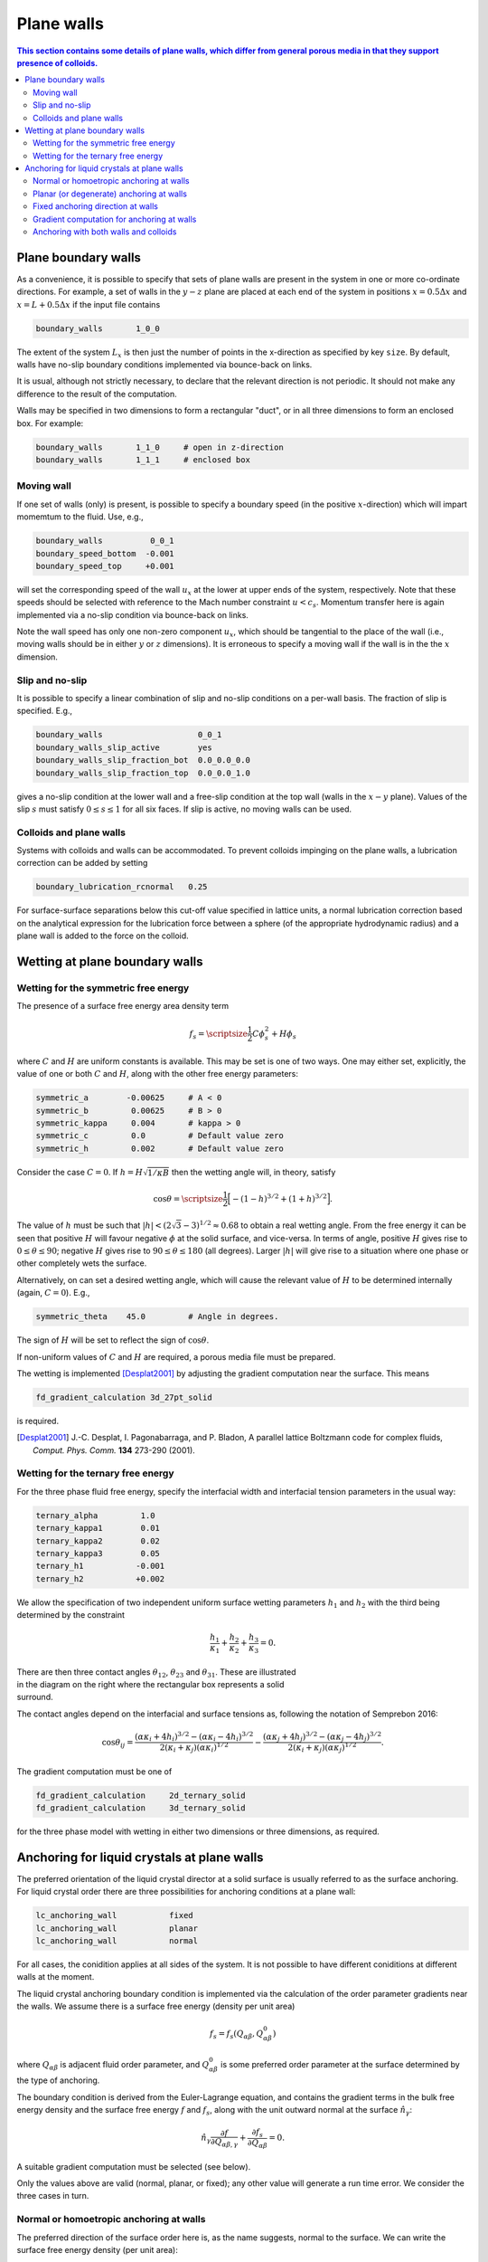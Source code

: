 
Plane walls
-----------

.. contents:: This section contains some details of plane walls, which
              differ from general porous media in that they support
              presence of colloids.
   :depth: 2
   :local:
   :backlinks: none

Plane boundary walls
^^^^^^^^^^^^^^^^^^^^

As a convenience, it is possible to specify that sets of plane walls
are present in the system in one or more co-ordinate directions. For
example, a set of walls in the :math:`y-z` plane are placed at each end
of the system in positions
:math:`x = 0.5\Delta x` and :math:`x = L + 0.5\Delta x` if the input
file contains

.. code-block:: none

  boundary_walls       1_0_0

The extent of the system :math:`L_x` is then just the number of points in
the x-direction as specified by key ``size``. By default, walls have
no-slip boundary conditions implemented via bounce-back on links.

It is usual, although not strictly necessary, to declare that the relevant
direction is not periodic. It should not make
any difference to the result of the computation.

Walls may be specified in two dimensions to form a rectangular
"duct", or in all three dimensions to form an enclosed box.
For example:

.. code-block:: none

  boundary_walls       1_1_0     # open in z-direction
  boundary_walls       1_1_1     # enclosed box


Moving wall
"""""""""""

If one set of walls (only) is present, is possible to specify
a boundary speed (in the positive :math:`x`-direction) which will impart
momemtum to the fluid. Use, e.g.,

.. code-block:: none

  boundary_walls          0_0_1
  boundary_speed_bottom  -0.001
  boundary_speed_top     +0.001

will set the corresponding speed of the wall :math:`u_x` at the lower
at upper ends of the system,
respectively. Note that these speeds should be selected with reference
to the Mach number constraint :math:`u < c_s`. Momentum transfer here
is again implemented via a no-slip condition via bounce-back on links.

Note the wall speed has only one non-zero component :math:`u_x`, which
should be tangential to the place of the wall (i.e., moving walls
should be in either :math:`y` or :math:`z` dimensions).
It is erroneous to specify a moving wall if the wall is in the
the :math:`x` dimension.

Slip and no-slip
""""""""""""""""

It is possible to specify a linear combination of slip and no-slip
conditions on a per-wall basis. The fraction of slip is specified.
E.g.,

.. code-block :: none

  boundary_walls                    0_0_1
  boundary_walls_slip_active        yes
  boundary_walls_slip_fraction_bot  0.0_0.0_0.0
  boundary_walls_slip_fraction_top  0.0_0.0_1.0

gives a no-slip condition at the lower wall and a free-slip condition
at the top wall (walls in the :math:`x-y` plane). Values of the slip
:math:`s` must satisfy :math:`0 \leq s \leq 1` for all six faces.
If slip is active, no moving walls can be used.


Colloids and plane walls
""""""""""""""""""""""""

Systems with colloids and walls can be accommodated. To prevent colloids
impinging on the plane walls, a lubrication correction can be added by
setting

.. code-block:: none

  boundary_lubrication_rcnormal   0.25

For surface-surface separations below this cut-off value specified in
lattice units, a normal lubrication correction based on the analytical
expression for the lubrication force between a sphere (of the appropriate
hydrodynamic radius) and a plane wall is added to the force on
the colloid.


Wetting at plane boundary walls
^^^^^^^^^^^^^^^^^^^^^^^^^^^^^^^


Wetting for the symmetric free energy
"""""""""""""""""""""""""""""""""""""

The presence of a surface free energy area density term

.. math::

  f_s = {\scriptsize\frac{1}{2}} C \phi_s^2 + H \phi_s

where :math:`C` and :math:`H` are uniform constants is available. This may
be set is one of two ways. One may either set, explicitly, the value of
one or both :math:`C` and :math:`H`, along with the other free energy
parameters:

.. code-block:: none

  symmetric_a        -0.00625     # A < 0
  symmetric_b         0.00625     # B > 0
  symmetric_kappa     0.004       # kappa > 0
  symmetric_c         0.0         # Default value zero
  symmetric_h         0.002       # Default value zero

Consider the case :math:`C=0`. If :math:`h = H\sqrt{1/\kappa B}`
then the wetting angle will, in theory,
satisfy

.. math::

  \cos\theta = {\scriptsize\frac{1}{2}} \Big[-(1-h)^{3/2} + (1+h)^{3/2}\Big].

The value of :math:`h` must be such that
:math:`|h| < (2\sqrt{3} - 3)^{1/2} \approx 0.68` to
obtain a real wetting angle. From the free energy it can be seen that
positive :math:`H` will favour negative :math:`\phi` at the solid surface,
and vice-versa. In terms of angle, positive :math:`H` gives rise to
:math:`0 \leq \theta \leq 90`; negative :math:`H` gives rise to
:math:`90 \leq \theta \leq 180` (all degrees). Larger :math:`|h|`
will give rise to a situation where one phase or other completely wets
the surface.

Alternatively, on can set a desired wetting
angle, which will cause the relevant value of :math:`H` to be determined
internally (again, :math:`C=0`). E.g.,

.. code-block:: none

  symmetric_theta    45.0         # Angle in degrees.

The sign of :math:`H` will be set to reflect the sign of :math:`\cos\theta`.

If non-uniform values of :math:`C` and :math:`H` are required, a porous
media file must be prepared.

The wetting is implemented [Desplat2001]_
by adjusting the gradient computation near the surface. This means

.. code-block:: none

  fd_gradient_calculation 3d_27pt_solid

is required.

.. [Desplat2001] J.-C. Desplat, I. Pagonabarraga, and P. Bladon,
                 A parallel lattice Boltzmann code for complex fluids,
                 *Comput. Phys. Comm.* **134** 273-290 (2001).


Wetting for the ternary free energy
"""""""""""""""""""""""""""""""""""

For the three phase fluid free energy, specify the interfacial width and
interfacial tension parameters in the usual way:

.. code-block:: none

  ternary_alpha         1.0
  ternary_kappa1        0.01
  ternary_kappa2        0.02
  ternary_kappa3        0.05
  ternary_h1           -0.001
  ternary_h2           +0.002


We allow the specification of two independent uniform surface wetting
parameters :math:`h_1` and :math:`h_2` with the third being determined
by the constraint

.. math::

  \frac{h_1}{\kappa_1} + \frac{h_2}{\kappa_2} + \frac{h_3}{\kappa_3} = 0.

.. figure:: walls_wet_ternary.svg
   :alt: Ternary surface wetting contact angles
   :figwidth: 30%
   :align: right

There are then three contact angles :math:`\theta_{12}`, :math:`\theta_{23}`
and :math:`\theta_{31}`. These are illustrated in the diagram on the right
where the rectangular box represents a solid surround.

The contact angles depend on the interfacial and surface tensions as,
following the notation of Semprebon 2016:

.. math::

  \cos\theta_{ij} =
  \frac{(\alpha\kappa_i + 4h_i)^{3/2} - (\alpha\kappa_i - 4h_i)^{3/2}}
       {2(\kappa_i + \kappa_j)(\alpha \kappa_i)^{1/2}}
  -
  \frac{(\alpha\kappa_j + 4h_j)^{3/2} - (\alpha\kappa_j - 4h_j)^{3/2}}
       {2(\kappa_i + \kappa_j)(\alpha \kappa_j)^{1/2}}.


The gradient computation must be one of

.. code-block:: none

  fd_gradient_calculation     2d_ternary_solid
  fd_gradient_calculation     3d_ternary_solid

for the three phase model with wetting in either two dimensions
or three dimensions, as required.


Anchoring for liquid crystals at plane walls
^^^^^^^^^^^^^^^^^^^^^^^^^^^^^^^^^^^^^^^^^^^^

The preferred orientation of the liquid crystal director at a solid
surface is usually referred to as the surface anchoring.
For liquid crystal order there are three possibilities for anchoring
conditions at a plane wall:

.. code-block:: none

  lc_anchoring_wall           fixed
  lc_anchoring_wall           planar
  lc_anchoring_wall           normal

For all cases, the conidition applies at all sides of the system. It is
not possible to have different coniditions at different walls at the
moment.

The liquid crystal anchoring boundary condition is implemented via the
calculation of the order parameter gradients near the walls. We assume
there is a surface free energy (density per unit area)

.. math::

   f_s = f_s(Q_{\alpha\beta}, Q^0_{\alpha\beta})

where :math:`Q_{\alpha\beta}` is adjacent fluid order parameter, and
:math:`Q^0_{\alpha\beta}` is some preferred order parameter at the
surface determined by the type of anchoring.

The boundary condition is derived from the Euler-Lagrange equation,
and contains the gradient terms in the bulk free energy density and
the surface free energy :math:`f` and
:math:`f_s`, along with the unit outward normal at the surface
:math:`\hat{n}_\gamma`:

.. math::

   \hat{n}_\gamma \frac{\partial f}{\partial Q_{\alpha\beta,\gamma}}
   + \frac{\partial f_s}{\partial Q_{\alpha\beta}} = 0.

A suitable gradient computation must be selected (see below).

Only the values above are valid (normal, planar, or fixed); any other value
will generate a run time error. We consider the three cases in turn.

Normal or homoetropic anchoring at walls
""""""""""""""""""""""""""""""""""""""""

The preferred direction of the surface order here is, as the name suggests,
normal to the surface. We can write the surface free energy density (per
unit area):

.. math::

   f_s = \textstyle{\frac{1}{2}} w_1 (Q_{\alpha\beta} - Q^0_{\alpha\beta})^2

where :math:`w_1` is a constant, and :math:`Q_{\alpha\beta}` is the local
fluid order parameter. The preferred orientation is based on the
unit outward normal at the relevant wall :math:`\hat{n}_\gamma`, and is
computed via the uniaxial approximation

.. math::

   Q^0_{\alpha\beta} = \textstyle{\frac{1}{2}}
                       A(3\hat{n}_\alpha \hat{n}_\beta - \delta_{\alpha\beta}).

The value of :math:`A` is dependent on the bulk free energy constant
:math:`\gamma` and is fixed by
assuming :math:`Q^0_{\alpha\beta}` minimes the bulk free energy.
Note that the preferred outward normal where two or three walls meet
at an edge or at a corner, is :math:`45^\circ` outward (see example
below).
The full boundary condition for the order parameter gradient at the solid
fluid boundary then contains the term

.. math::

   \frac{\partial f_s}{\partial Q_{\alpha\beta}} =
   -w_1 (Q_{\alpha\beta} - Q^0_{\alpha\beta}).

The relevant input key/value pairs are:

.. code-block:: none

  lc_wall_anchoring      normal      # anchoring
  lc_wall_anchoring_w1   0.01        # free energy parameter

It can be appropriate to set the value of the free energy parameter
in the context of the bulk fluid elastic constant, e.g., by considering
the dimensionless group :math:`w_1 / \kappa L`, where :math:`L` is an
appropriate length scale for the problem. An example is shown in
the following illustration.

.. figure:: wall-anchor-normal.svg
   :alt: Example normal anchoring for a two-dimensional nematic
   :figwidth: 100%
   :align: center

The above results represent a two-dimensional nemetic in
a square system of size :math:`L^2` surrounded by plane walls
(only the top half of
the system is shown). An initial random nematic director
configuration is allowed to relax with no hydrodynamics, and the
resulting patterns are observed for the three different normal
anchoring strengths shown. Note that the preferred angle in the
corners is :math:`45^\circ` outwards.


Planar (or degenerate) anchoring at walls
"""""""""""""""""""""""""""""""""""""""""

For planar anchoring, the preferred orientation is in the local tangent
plane at the surface: this is a degenerate case as any orientation in
the plane is energetically equivalent. An appropriate boundary
condition is described by Fournier and Galatola [FournierGalatola2005]_,
which we write as

.. math::

   f_s = \textstyle{\frac{1}{2}}
         w_1 (\tilde{Q}_{\alpha\beta} - \tilde{Q}^\perp_{\alpha\beta})^2
       + \textstyle{\frac{1}{2}}
	 w_2 (\tilde{Q}^2 - S_0^2)^2.

To compute this term we take the local fluid order parameter
:math:`Q_{\alpha\beta}`, form the quantity

.. math::

   \tilde{Q} = Q_{\alpha\beta} + \textstyle{\frac{1}{2}} A \delta_{\alpha\beta}

which is then projected onto the tangent plane via
:math:`\tilde{Q}^\perp_{\alpha\beta} = P_{\alpha\gamma} \tilde{Q}_{\gamma\sigma} P_{\sigma\beta}`
with the local surface normal entering through
:math:`P_{\alpha\beta} = \delta_{\alpha\beta} - \hat{n}_\alpha \hat{n}_\beta`.
The full boundary condition arising from the surface free energy contains
the terms

.. math::

   \frac{\partial f_s}{\partial Q_{\alpha\beta}} =
   - w_1(\tilde{Q}_{\alpha\beta} - \tilde{Q}^\perp_{\alpha\beta})
   - 2w_2(\tilde{Q}^2_{\alpha\beta} - S_0^2) \tilde{Q}_{\alpha\beta}.

The term :math:`S_0 = 3A/2`, with amplitude :math:`A` as described
above for normal anchoring.

Relevant input parameters are:

.. code-block:: none

  lc_wall_anchoring      planar
  lc_wall_anchoring_w1   0.01        # both w1 and w2 must be present
  lc_wall_anchoring_w2   0.005

For the same two-dimensional nematic example discussed for normal
anchoring above, initialised with the same random configuration,
the corresponding results for planar anchoring are:


.. figure:: wall-anchor-planar.svg
   :alt: Example planar anchoring for a two-dimensional nematic
   :figwidth: 100%
   :align: center

All simulations used :math:`w_1 = w_2` (although experience suggests the
value of :math:`w_2` does not have a strong influence on the result).
Note again that the preferred angle at the corners is at :math:`45^\circ`
(visible in the strong anchoring case on the right).


.. [FournierGalatola2005] J.-B. Fournier and P. Galatola, Modeling planar
			  degenerate wetting and anchoring in nematic
			  liquid crystals,
			  *Europhys. Lett.* **72** 403-409 (2005).

Fixed anchoring direction at walls
""""""""""""""""""""""""""""""""""

Relevant input parameters are:

.. code-block:: none

  lc_anchoring_wall           fixed         # anchoring
  lc_anchoring_wall_w1        0.01          # free energy parameter
  lc_wall_fixed_orientation   1.0_0.0_0.0   # the vector \hat{n}


This choice sets a uniform preferred director :math:`\hat{n}_\alpha`
which gives rise to a preferred order parameter at the fluid next to the
wall of :math:`Q^0_{\alpha\beta}` based on the uniaxial approximation.
The treatment then follows that of normal anchoring as described above.

If the vector supplied in the input is not a unit vector, it will be
adjusted to make it so at run time.

The example again uses the same random initial nemetic configuration in
two dimensions, and the fixed anchoring orientation is along the
:math:`x`-direction (the horizontal here). In this case there is no
distinction between
the "weak" and "strong" cases, as the orientation can be accommodated
everywhere for a nematic.

.. figure:: wall-anchor-fixed.svg
   :alt: Example fixed anchoring for a two-dimensional nematic
   :figwidth: 100%
   :align: center


Gradient computation for anchoring at walls
"""""""""""""""""""""""""""""""""""""""""""

For the gradient computation it is recommended to use

.. code-block:: none

   fd_gradient_calculation      s7_anchoring

This uses a 7-point stencil in three dimensions to compute the gradient
terms, and can be used for any combination of place walls and colloids.

Note that the alternative anchoring gradient computation

.. code-block:: none

   fd_gradient_calculation      3d_7pt_solid

should not be used if walls meeting at edges or corners are required
(as in the above examples). For single plane walls they are the same.

Anchoring with both walls and colloids
""""""""""""""""""""""""""""""""""""""

If both plane walls and colloids are present, the surface normal will
become poorly defined if colloid and wall sites are adjacant. In such
cases, the wall anchoring will take precedence. The
advice would be to try to avoid such situations by using the
boundary lubrication correction to maintain a clear separation
between any colloids and the boundary wall. "A clear separation"
here means at least half a lattice unit, which will ensure there is
always a fluid site adjcaent to the walls. See the section on
colloid lubrication corrections for further details.
